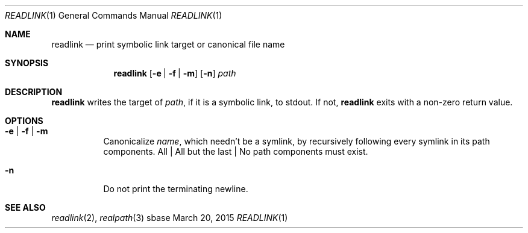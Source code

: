 .Dd March 20, 2015
.Dt READLINK 1
.Os sbase
.Sh NAME
.Nm readlink
.Nd print symbolic link target or canonical file name
.Sh SYNOPSIS
.Nm
.Op Fl e | Fl f | Fl m
.Op Fl n
.Ar path
.Sh DESCRIPTION
.Nm
writes the target of
.Ar path ,
if it is a symbolic link, to stdout.
If not,
.Nm
exits with a non-zero return value.
.Sh OPTIONS
.Bl -tag -width Ds
.It Fl e | Fl f | Fl m
Canonicalize
.Ar name ,
which needn't be a symlink,
by recursively following every symlink in its path components.
All | All but the last | No path components must exist.
.It Fl n
Do not print the terminating newline.
.El
.Sh SEE ALSO
.Xr readlink 2 ,
.Xr realpath 3
